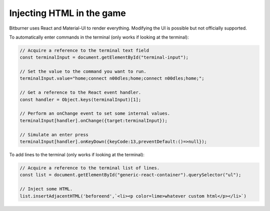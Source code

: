 Injecting HTML in the game
==========================

Bitburner uses React and Material-UI to render everything. Modifying the UI is possible but
not officially supported.

To automatically enter commands in the terminal (only works if looking at the terminal):

.. code-block:: javascript

    // Acquire a reference to the terminal text field
    const terminalInput = document.getElementById("terminal-input");

    // Set the value to the command you want to run.
    terminalInput.value="home;connect n00dles;home;connect n00dles;home;";

    // Get a reference to the React event handler.
    const handler = Object.keys(terminalInput)[1];

    // Perform an onChange event to set some internal values.
    terminalInput[handler].onChange({target:terminalInput});

    // Simulate an enter press
    terminalInput[handler].onKeyDown({keyCode:13,preventDefault:()=>null});


To add lines to the terminal (only works if looking at the terminal):

.. code-block:: javascript

    // Acquire a reference to the terminal list of lines.
    const list = document.getElementById("generic-react-container").querySelector("ul");

    // Inject some HTML.
    list.insertAdjacentHTML('beforeend',`<li><p color=lime>whatever custom html</p></li>`)